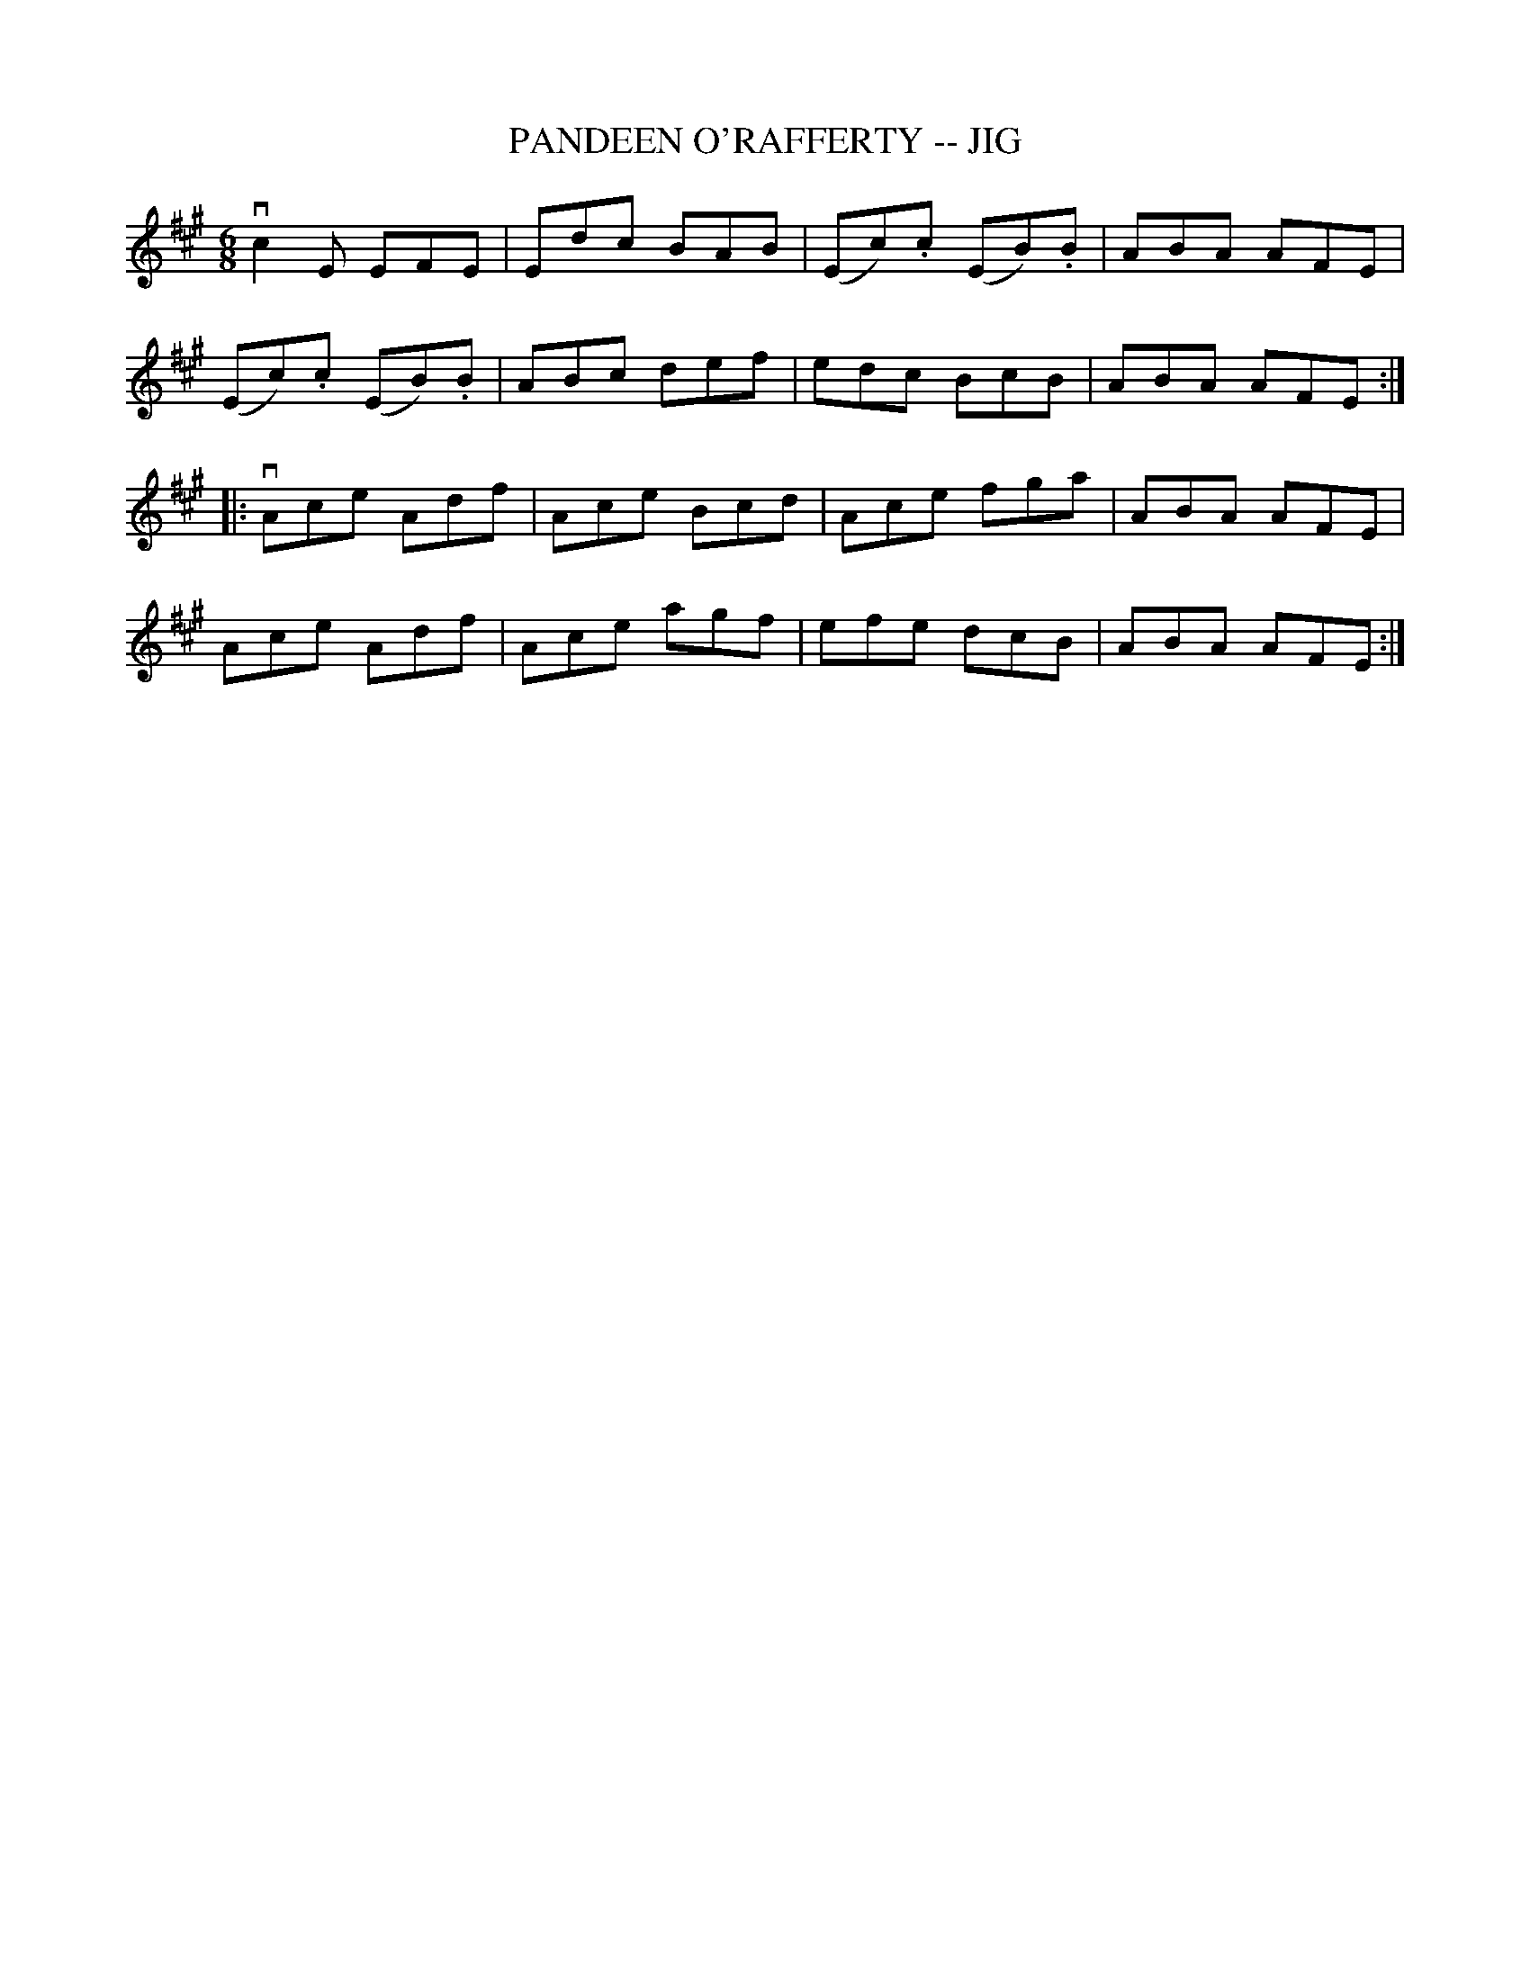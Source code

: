 X:1
T:PANDEEN O'RAFFERTY -- JIG
R:jig
B:Ryan's Mammoth Collection
Z: Contributed by Ray Davies ray:davies99.freeserve.co.uk 27june02
M:6/8
L:1/8
K:A
vc2E EFE|Edc BAB|(Ec).c (EB).B|ABA AFE|
(Ec).c (EB).B|ABc def|edc BcB|ABA AFE:||:
vAce Adf|Ace Bcd|Ace fga|ABA AFE|
Ace Adf|Ace agf|efe dcB|ABA AFE:|
